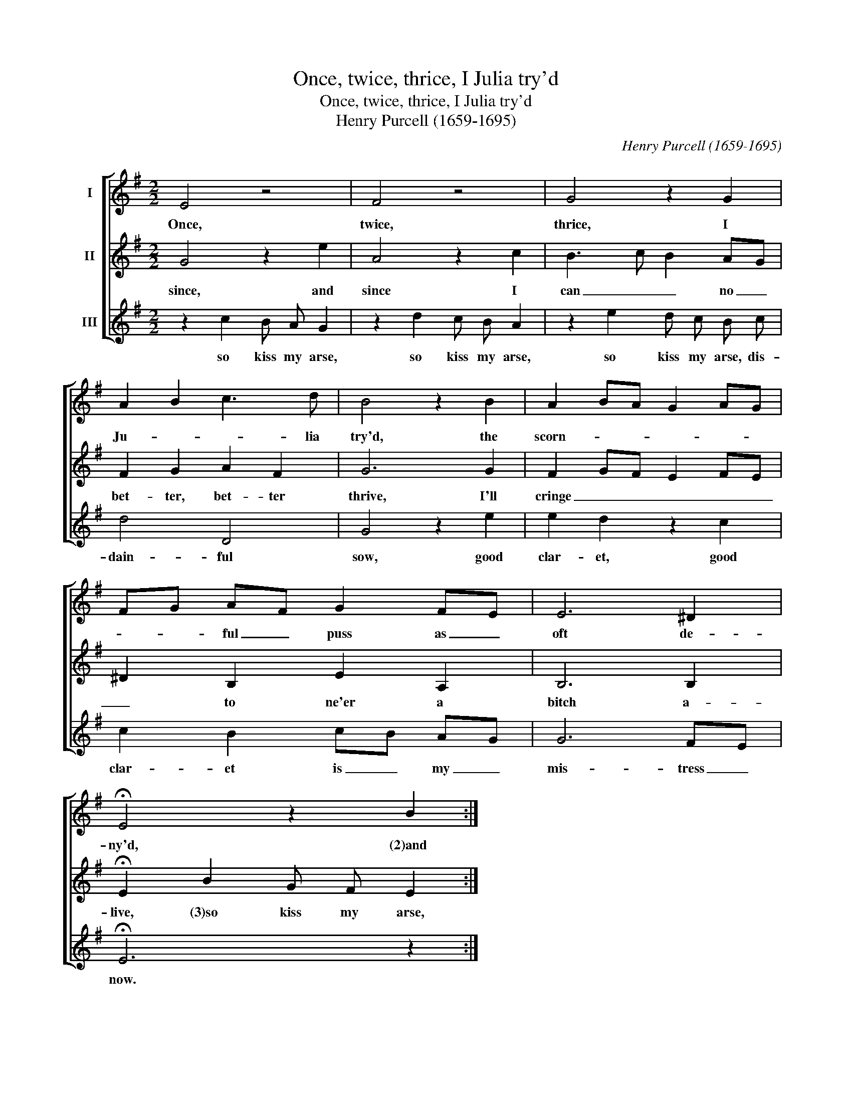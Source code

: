 X:1
T:Once, twice, thrice, I Julia try'd
T:Once, twice, thrice, I Julia try'd
T:Henry Purcell (1659-1695)
C:Henry Purcell (1659-1695)
%%score [ 1 2 3 ]
L:1/8
M:2/2
K:G
V:1 treble nm="I"
V:2 treble nm="II"
V:3 treble nm="III"
V:1
 E4 z4 | F4 z4 | G4 z2 G2 | A2 B2 c3 d | B4 z2 B2 | A2 BA G2 AG | FG AF G2 FE | E6 ^D2 | %8
w: Once,|twice,|thrice, I|Ju- * * lia|try'd, the|scorn- * * * * *|* * ful _ puss as _|oft de-|
 !fermata!E4 z2 B2 :| %9
w: ny'd, (2)and|
V:2
 G4 z2 e2 | A4 z2 c2 | B3 c B2 AG | F2 G2 A2 F2 | G6 G2 | F2 GF E2 FE | ^D2 B,2 E2 A,2 | B,6 B,2 | %8
w: since, and|since I|can _ _ no _|bet- ter, bet- ter|thrive, I'll|cringe _ _ _ _ _|_ to ne'er a|bitch a-|
 !fermata!E2 B2 G F E2 :| %9
w: live, (3)so kiss my arse,|
V:3
 z2 c2 B A G2 | z2 d2 c B A2 | z2 e2 d c B c | d4 D4 | G4 z2 e2 | e2 d2 z2 c2 | c2 B2 cB AG | %7
w: so kiss my arse,|so kiss my arse,|so kiss my arse, dis-|dain- ful|sow, good|clar- et, good|clar- et is _ my _|
 G6 FE | !fermata!E6 z2 :| %9
w: mis- tress _|now.|

